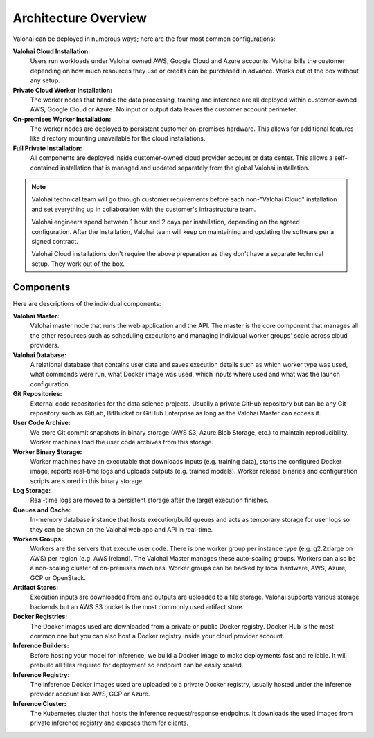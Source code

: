 .. meta::
    :description: Valohai deep learning management platform architecture diagram and installation flavors.

Architecture Overview
=====================

Valohai can be deployed in numerous ways; here are the four most common configurations:

**Valohai Cloud Installation:**
  Users run workloads under Valohai owned AWS, Google Cloud and Azure accounts.
  Valohai bills the customer depending on how much resources they use or credits can be purchased in advance.
  Works out of the box without any setup.

**Private Cloud Worker Installation:**
  The worker nodes that handle the data processing, training and inference are all deployed within
  customer-owned AWS, Google Cloud or Azure.
  No input or output data leaves the customer account perimeter.

**On-premises Worker Installation:**
  The worker nodes are deployed to persistent customer on-premises hardware.
  This allows for additional features like directory mounting unavailable for the cloud installations.

**Full Private Installation:**
  All components are deployed inside customer-owned cloud provider account or data center.
  This allows a self-contained installation that is managed and updated separately from
  the global Valohai installation.

.. note::

    Valohai technical team will go through customer requirements before each non-"Valohai Cloud" installation and
    set everything up in collaboration with the customer's infrastructure team.

    Valohai engineers spend between 1 hour and 2 days per installation, depending on the agreed configuration.
    After the installation, Valohai team will keep on maintaining and updating the software per a signed contract.

    Valohai Cloud installations don't require the above preparation as they don't have a separate technical setup.
    They work out of the box.

Components
~~~~~~~~~~

.. thumbnail:: architecture-overview.png
  :alt: Architecture Overview Diagram

Here are descriptions of the individual components:

**Valohai Master:**
  Valohai master node that runs the web application and the API.
  The master is the core component that manages all the other resources such as scheduling executions and
  managing individual worker groups' scale across cloud providers.

**Valohai Database:**
  A relational database that contains user data and saves execution details such as which worker type was used,
  what commands were run, what Docker image was used, which inputs where used and what was the launch configuration.

**Git Repositories:**
  External code repositories for the data science projects.
  Usually a private GitHub repository but can be any Git repository
  such as GitLab, BitBucket or GitHub Enterprise as long as the Valohai Master can access it.

**User Code Archive:**
  We store Git commit snapshots in binary storage (AWS S3, Azure Blob Storage, etc.) to maintain reproducibility.
  Worker machines load the user code archives from this storage.

**Worker Binary Storage:**
  Worker machines have an executable that downloads inputs (e.g. training data),
  starts the configured Docker image, reports real-time logs and uploads outputs (e.g. trained models).
  Worker release binaries and configuration scripts are stored in this binary storage.

**Log Storage:**
  Real-time logs are moved to a persistent storage after the target execution finishes.

**Queues and Cache:**
  In-memory database instance that hosts execution/build queues and acts as temporary storage for
  user logs so they can be shown on the Valohai web app and API in real-time.

**Workers Groups:**
  Workers are the servers that execute user code.
  There is one worker group per instance type (e.g. g2.2xlarge on AWS) per region (e.g. AWS Ireland).
  The Valohai Master manages these auto-scaling groups.
  Workers can also be a non-scaling cluster of on-premises machines.
  Worker groups can be backed by local hardware, AWS, Azure, GCP or OpenStack.

**Artifact Stores:**
  Execution inputs are downloaded from and outputs are uploaded to a file storage.
  Valohai supports various storage backends but an AWS S3 bucket is the most commonly used artifact store.

**Docker Registries:**
  The Docker images used are downloaded from a private or public Docker registry.
  Docker Hub is the most common one but you can also host a Docker registry inside your cloud provider account.

**Inference Builders:**
  Before hosting your model for inference, we build a Docker image to make deployments fast and reliable.
  It will prebuild all files required for deployment so endpoint can be easily scaled.

**Inference Registry:**
  The inference Docker images used are uploaded to a private Docker registry,
  usually hosted under the inference provider account like AWS, GCP or Azure.

**Inference Cluster:**
  The Kubernetes cluster that hosts the inference request/response endpoints.
  It downloads the used images from private inference registry and exposes them for clients.
